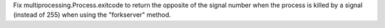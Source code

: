 Fix multiprocessing.Process.exitcode to return the opposite of the signal
number when the process is killed by a signal (instead of 255) when using
the "forkserver" method.
